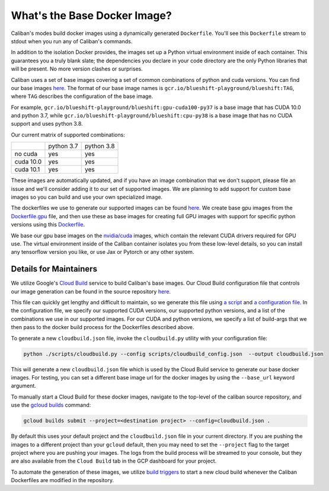 What's the Base Docker Image?
^^^^^^^^^^^^^^^^^^^^^^^^^^^^^

Caliban's modes build docker images using a dynamically generated ``Dockerfile``.
You'll see this ``Dockerfile`` stream to stdout when you run any of Caliban's
commands.

In addition to the isolation Docker provides, the images set up a Python virtual
environment inside of each container. This guarantees you a truly blank slate;
the dependencies you declare in your code directory are the only Python
libraries that will be present. No more version clashes or surprises.

Caliban uses a set of base images covering a set of common combinations of
python and cuda versions. You can find our base images
`here <https://pantheon.corp.google.com/gcr/images/blueshift-playground/GLOBAL/blueshift>`_.
The format of our base image names is ``gcr.io/blueshift-playground/blueshift:TAG``,
where ``TAG`` describes the configuration of the base image.

For example, ``gcr.io/blueshift-playground/blueshift:gpu-cuda100-py37`` is a
base image that has CUDA 10.0 and python 3.7, while
``gcr.io/blueshift-playground/blueshift:cpu-py38`` is a base image that has
no CUDA support and uses python 3.8.

Our current matrix of supported combinations:

+-----------+------------+------------+
|           | python 3.7 | python 3.8 |
+-----------+------------+------------+
| no cuda   |    yes     |    yes     |
+-----------+------------+------------+
| cuda 10.0 |    yes     |    yes     |
+-----------+------------+------------+
| cuda 10.1 |    yes     |    yes     |
+-----------+------------+------------+

These images are automatically updated, and if you have an image combination that
we don't support, please file an issue and we'll consider adding it to our set
of supported images. We are planning to add support for custom base images so
you can build and use your own specialized image.

The dockerfiles we use to generate our supported images can be found
`here <https://github.com/google/caliban/tree/master/dockerfiles>`_. We create
base gpu images from the `Dockerfile.gpu <https://github.com/google/caliban/blob/master/dockerfiles/Dockerfile.gpu>`_
file, and then use these as base images for creating full GPU images with
support for specific python versions using this `Dockerfile <https://github.com/google/caliban/blob/master/dockerfiles/Dockerfile>`_.

We base our gpu base images on the `nvidia/cuda <https://hub.docker.com/r/nvidia/cuda/>`_
images, which contain the relevant CUDA drivers required for GPU use. The virtual
environment inside of the Caliban container isolates you from these low-level details,
so you can install any tensorflow version you like, or use Jax or Pytorch or any
other system.

Details for Maintainers
~~~~~~~~~~~~~~~~~~~~~~~

We utilize Google's `Cloud Build <http://cloud.google.com/cloud-build/docs>`_ service
to build Caliban's base images. Our Cloud Build configuration file that controls
our image generation can be found in the source repository
`here <https://github.com/google/caliban/blob/master/cloudbuild.json>`_.

This file can quickly get lengthy and difficult to maintain, so we generate this file
using `a script <https://github.com/google/caliban/blob/master/scripts/cloudbuild.py>`_
and `a configuration file <https://github.com/google/caliban/blob/master/scripts/cloudbuild_config.json>`_.
In the configuration file, we specify our supported CUDA versions, our supported
python versions, and a list of the combinations we use in our supported images.
For our CUDA and python versions, we specify a list of build-args that we then
pass to the docker build process for the Dockerfiles described above.

To generate a new ``cloudbuild.json`` file, invoke the ``cloudbuild.py`` utility with
your configuration file:

.. code-block:: bash

   python ./scripts/cloudbuild.py --config scripts/cloudbuild_config.json  --output cloudbuild.json

This will generate a new ``cloudbuild.json`` file which is used by the Cloud Build service
to generate our base docker images. For testing, you can set a different base image url for
the docker images by using the ``--base_url`` keyword argument.

To manually start a Cloud Build for these docker images, navigate to the top-level
of the caliban source repository, and use the
`gcloud builds <https://cloud.google.com/cloud-build/docs/running-builds/start-build-manually#gcloud>`_
command:

.. code-block:: bash

   gcloud builds submit --project=<destination project> --config=cloudbuild.json .

By default this uses your default project and the ``cloudbuild.json`` file in your current
directory. If you are pushing the images to a different project than your ``gcloud`` default,
then you may need to set the ``--project`` flag to the target project where you are pushing
your images. The logs from the build process will be streamed to your console, but they are
also available from the ``Cloud Build`` tab in the GCP dashboard for your project.

To automate the generation of these images, we utilize
`build triggers <https://cloud.google.com/cloud-build/docs/automating-builds/create-manage-triggers>`_
to start a new cloud build whenever the Caliban Dockerfiles are modified in the repository.
